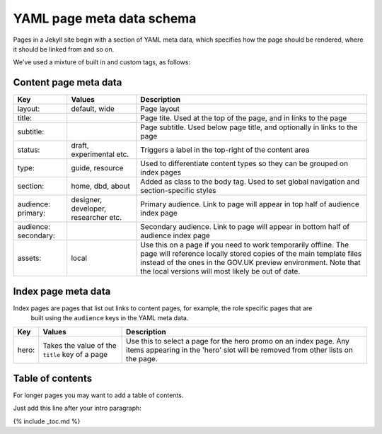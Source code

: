 

YAML page meta data schema
==========================

Pages in a Jekyll site begin with a section of YAML meta data,
which specifies how the page should be rendered, where it should be linked from and so on.

We've used a mixture of built in and custom tags, as follows:


Content page meta data
----------------------

====================   ====================================   ==========================================================================================================================================================================================================================================================
Key                    Values                                 Description
====================   ====================================   ==========================================================================================================================================================================================================================================================
layout:                default, wide                          Page layout
title:                                                        Page tite. Used at the top of the page, and in links to the page
subtitle:                                                     Page subtitle. Used below page title, and optionally in links to the page
status:                draft, experimental etc.               Triggers a label in the top-right of the content area
type:                  guide, resource                        Used to differentiate content types so they can be grouped on index pages
section:               home, dbd, about                       Added as class to the body tag. Used to set global navigation and section-specific styles
audience: primary:     designer, developer, researcher etc.   Primary audience. Link to page will appear in top half of audience index page
audience: secondary:                                          Secondary audience. Link to page will appear in bottom half of audience index page
assets:                local                                  Use this on a page if you need to work temporarily offline. The page will reference locally stored copies of the main template files instead of the ones in the GOV.UK preview environment. Note that the local versions will most likely be out of date.
====================   ====================================   ==========================================================================================================================================================================================================================================================

Index page meta data
--------------------

Index pages are pages that list out links to content pages, for example, the role specific pages that are
 built using the ``audience`` keys in the YAML meta data.

====================   ===============================================   ===================================================================================================================================================
Key                    Values                                            Description
====================   ===============================================   ===================================================================================================================================================
hero:                  Takes the value of the ``title`` key of a page    Use this to select a page for the hero promo on an index page. Any items appearing in the 'hero' slot will be removed from other lists on the page.
====================   ===============================================   ===================================================================================================================================================


Table of contents
-----------------

For longer pages you may want to add a table of contents.

Just add this line after your intro paragraph:

{% include _toc.md %}